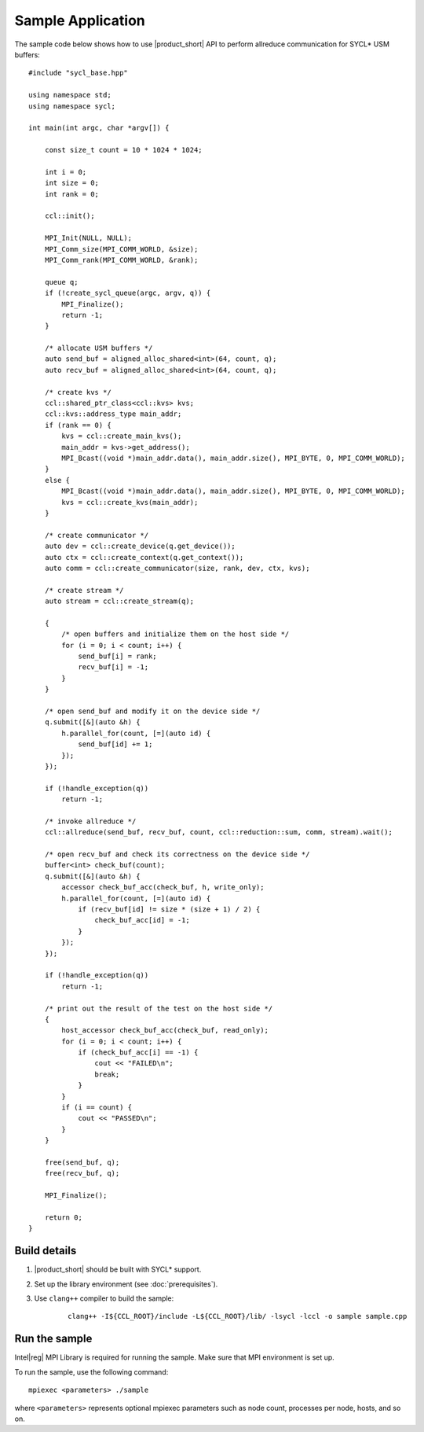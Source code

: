 ==================
Sample Application
==================

The sample code below shows how to use |product_short| API to perform allreduce communication for SYCL* USM buffers: 

::

    #include "sycl_base.hpp"

    using namespace std;
    using namespace sycl;

    int main(int argc, char *argv[]) {

        const size_t count = 10 * 1024 * 1024;

        int i = 0;
        int size = 0;
        int rank = 0;

        ccl::init();

        MPI_Init(NULL, NULL);
        MPI_Comm_size(MPI_COMM_WORLD, &size);
        MPI_Comm_rank(MPI_COMM_WORLD, &rank);

        queue q;
        if (!create_sycl_queue(argc, argv, q)) {
            MPI_Finalize();
            return -1;
        }

        /* allocate USM buffers */
        auto send_buf = aligned_alloc_shared<int>(64, count, q);
        auto recv_buf = aligned_alloc_shared<int>(64, count, q);

        /* create kvs */
        ccl::shared_ptr_class<ccl::kvs> kvs;
        ccl::kvs::address_type main_addr;
        if (rank == 0) {
            kvs = ccl::create_main_kvs();
            main_addr = kvs->get_address();
            MPI_Bcast((void *)main_addr.data(), main_addr.size(), MPI_BYTE, 0, MPI_COMM_WORLD);
        }
        else {
            MPI_Bcast((void *)main_addr.data(), main_addr.size(), MPI_BYTE, 0, MPI_COMM_WORLD);
            kvs = ccl::create_kvs(main_addr);
        }

        /* create communicator */
        auto dev = ccl::create_device(q.get_device());
        auto ctx = ccl::create_context(q.get_context());
        auto comm = ccl::create_communicator(size, rank, dev, ctx, kvs);

        /* create stream */
        auto stream = ccl::create_stream(q);

        {
            /* open buffers and initialize them on the host side */
            for (i = 0; i < count; i++) {
                send_buf[i] = rank;
                recv_buf[i] = -1;
            }
        }

        /* open send_buf and modify it on the device side */
        q.submit([&](auto &h) {
            h.parallel_for(count, [=](auto id) {
                send_buf[id] += 1;
            });
        });

        if (!handle_exception(q))
            return -1;

        /* invoke allreduce */
        ccl::allreduce(send_buf, recv_buf, count, ccl::reduction::sum, comm, stream).wait();

        /* open recv_buf and check its correctness on the device side */
        buffer<int> check_buf(count);
        q.submit([&](auto &h) {
            accessor check_buf_acc(check_buf, h, write_only);
            h.parallel_for(count, [=](auto id) {
                if (recv_buf[id] != size * (size + 1) / 2) {
                    check_buf_acc[id] = -1;
                }
            });
        });

        if (!handle_exception(q))
            return -1;

        /* print out the result of the test on the host side */
        {
            host_accessor check_buf_acc(check_buf, read_only);
            for (i = 0; i < count; i++) {
                if (check_buf_acc[i] == -1) {
                    cout << "FAILED\n";
                    break;
                }
            }
            if (i == count) {
                cout << "PASSED\n";
            }
        }

        free(send_buf, q);
        free(recv_buf, q);

        MPI_Finalize();

        return 0;
    }




Build details
*************

#. |product_short| should be built with SYCL* support.

#. Set up the library environment (see :doc:`prerequisites`).

#. Use ``clang++`` compiler to build the sample:

    ::

        clang++ -I${CCL_ROOT}/include -L${CCL_ROOT}/lib/ -lsycl -lccl -o sample sample.cpp


Run the sample
**************

Intel\ |reg|\  MPI Library is required for running the sample. Make sure that MPI environment is set up.

To run the sample, use the following command:

::

    mpiexec <parameters> ./sample

where ``<parameters>`` represents optional mpiexec parameters such as node count, processes per node, hosts, and so on.
